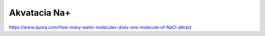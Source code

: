 Akvatacia Na+
=============


https://www.quora.com/How-many-water-molecules-does-one-molecule-of-NaCl-attract
